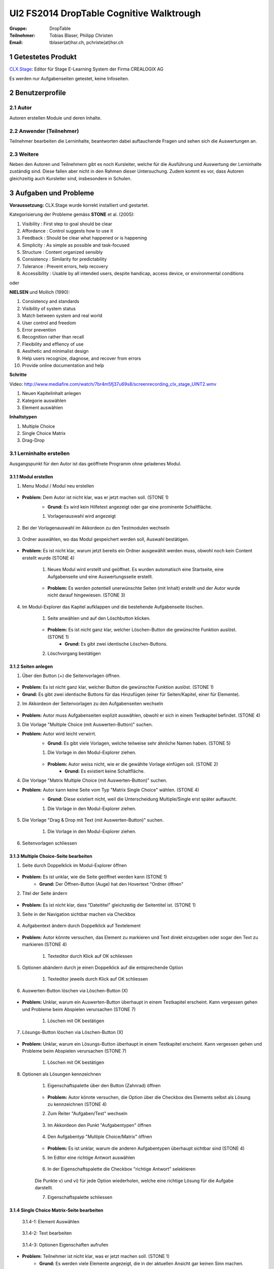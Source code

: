 =========================================
UI2 FS2014 DropTable Cognitive Walktrough
=========================================

:Gruppe: DropTable
:Teilnehmer: Tobias Blaser, Philipp Christen
:Email: tblaser(at)hsr.ch, pchriste(at)hsr.ch

1 Getestetes Produkt
====================

`CLX.Stage`_: Editor für Stage E-Learning System der Firma CREALOGIX AG

.. _CLX.Stage: http://www.crealogix.com/produkte/education-produkte-fuer-firmenkunden/autorensysteme/clxstage/


Es werden nur Aufgabenseiten getestet, keine Infoseiten.

2 Benutzerprofile
=================

2.1 Autor
----------

Autoren erstellen Module und deren Inhalte.


2.2 Anwender (Teilnehmer)
-------------------------

Teilnehmer bearbeiten die Lerninhalte, beantworten dabei auftauchende Fragen und sehen sich die Auswertungen an.

2.3 Weitere
-----------

Neben den Autoren und Teilnehmern gibt es noch Kursleiter, welche für die Ausführung und Auswertung der Lerninhalte zuständig sind. Diese fallen aber nicht in den Rahmen dieser Untersuchung. Zudem kommt es vor, dass Autoren gleichzeitig auch Kursleiter sind, insbesondere in Schulen.
 
3 Aufgaben und Probleme
=======================

**Voraussetzung:** CLX.Stage wurde korrekt installiert und gestartet.

Kategorisierung der Probleme gemäss **STONE** et al. (2005):

1) Visibility : First step to goal should be clear 

2) Affordance : Control suggests how to use it

3) Feedback : Should be clear what happened or is happening

4) Simplicity : As simple as possible and task-focused

5) Structure : Content organized sensibly

6) Consistency : Similarity for predictability

7) Tolerance : Prevent errors, help recovery

8) Accessibility : Usable by all intended users, despite handicap, access device, or environmental conditions

oder 

**NIELSEN** und Mollich (1990):

1) Consistency and standards

2) Visibility of system status

3) Match between system and real world

4) User control and freedom

5) Error prevention

6) Recognition rather than recall

7) Flexibility and effiency of use

8) Aesthetic and minimalist design

9) Help users recognize, diagnose, and recover from errors

10) Provide online documentation and help

**Schritte**

Video: http://www.mediafire.com/watch/7br4m5fj37u69s8/screenrecording_clx_stage_UINT2.wmv

1) Neuen Kapitelinhalt anlegen
2) Kategorie auswählen
3) Element auswählen
	
**Inhaltstypen**

1) Multiple Choice
2) Single Choice Matrix
3) Drag-Drop

3.1 Lerninhalte erstellen
-------------------------

Ausgangspunkt für den Autor ist das geöffnete Programm ohne geladenes Modul.

.. figure:: stepScreens/3.0.Ausgangslage_Autor.png

3.1.1 Modul erstellen
.....................

1) Menu Modul / Modul neu erstellen

.. figure:: stepScreens/3.1.1_1.Modulerstellung.png

* **Problem:** Dem Autor ist nicht klar, was er jetzt machen soll. (STONE 1)
	* **Grund:** Es wird kein Hilfetext angezeigt oder gar eine prominente Schaltfläche.

	1) Vorlagenauswahl wird angezeigt

	.. figure:: stepScreens/3.1.1_2.Templateauswahl.png

2) Bei der Vorlagenauswahl im Akkordeon zu den Testmodulen wechseln

.. figure:: stepScreens/3.1.1_3.wechsel_zu_testmodulvorlagen.png

3) Ordner auswählen, wo das Modul gespeichert werden soll, Auswahl bestätigen.

.. figure:: stepScreens/3.1.1_4.ordnerauswahl.png

* **Problem:** Es ist nicht klar, warum jetzt bereits ein Ordner ausgewählt werden muss, obwohl noch kein Content erstellt wurde (STONE 4)

	1) Neues Modul wird erstellt und geöffnet. Es wurden automatisch eine Startseite, eine Aufgabenseite und eine Auswertungsseite erstellt.

	.. figure:: stepScreens/3.1.1_5.neues_modul.png

	* **Problem:** Es werden potentiell unerwünschte Seiten (mit Inhalt) erstellt und der Autor wurde nicht darauf hingewiesen. (STONE 3)

4) Im Modul-Explorer das Kapitel aufklappen und die bestehende Aufgabenseite löschen.

	1) Seite anwählen und auf den Löschbutton klicken.

	.. figure:: stepScreens/3.1.1_6.bestehende_seite_loeschen.png

	* **Problem:** Es ist nicht ganz klar, welcher Löschen-Button die gewünschte Funktion auslöst. (STONE 1)
		* **Grund:** Es gibt zwei identische Löschen-Buttons.

	2) Löschvorgang bestätigen

	.. figure:: stepScreens/3.1.1_7.loeschen_bestaetigen.png

3.1.2 Seiten anlegen
....................

1) Über den Button (+) die Seitenvorlagen öffnen.

.. figure:: stepScreens/3.1.2_1.Seitenvorlagen.png

* **Problem:** Es ist nicht ganz klar, welcher Button die gewünschte Funktion auslöst. (STONE 1)
* **Grund:** Es gibt zwei identische Buttons für das Hinzufügen (einer für Seiten/Kapitel, einer für Elemente).

2) Im Akkordeon der Seitenvorlagen zu den Aufgabenseiten wechseln

.. figure:: stepScreens/3.1.2_2.Aufgabenseitenvorlagen.png

* **Problem:** Autor muss Aufgabenseiten explizit auswählen, obwohl er sich in einem Testkapitel befindet. (STONE 4)
	
3) Die Vorlage "Multiple Choice (mit Auswerten-Button)" suchen.

* **Problem:** Autor wird leicht verwirrt.
	* **Grund:** Es gibt viele Vorlagen, welche teilweise sehr ähnliche Namen haben. (STONE 5)

	1) Die Vorlage in den Modul-Explorer ziehen.

	.. figure:: stepScreens/3.1.2_3.MultipleChoice_erstellen.png

	* **Problem:** Autor weiss nicht, wie er die gewählte Vorlage einfügen soll. (STONE 2)
		* **Grund:** Es existiert keine Schaltfläche.

4) Die Vorlage "Matrix Multiple Choice (mit Auswerten-Button)" suchen.

* **Problem:** Autor kann keine Seite vom Typ "Matrix Single Choice" wählen. (STONE 4)
	* **Grund:** Diese existiert nicht, weil die Unterscheidung Multiple/Single erst später auftaucht.

	1) Die Vorlage in den Modul-Explorer ziehen.

	.. figure:: stepScreens/3.1.2_4.MatrixMultipleChoice_erstellen.png

5) Die Vorlage "Drag & Drop mit Text (mit Auswerten-Button)" suchen.

	1) Die Vorlage in den Modul-Explorer ziehen.

	.. figure:: stepScreens/3.1.2_5.Drag_n_Drop_erstellen.png

6) Seitenvorlagen schliessen

.. figure:: stepScreens/3.1.2_6.Vorlagen_schliessen.png

3.1.3 Multiple Choice-Seite bearbeiten
......................................

1) Seite durch Doppelklick im Modul-Explorer öffnen

.. figure:: stepScreens/3.1.3_1.Seite_oeffnen.png

* **Problem:** Es ist unklar, wie die Seite geöffnet werden kann  (STONE 1)
	* **Grund:** Der Öffnen-Button (Auge) hat den Hovertext "Ordner öffnen"

2) Titel der Seite ändern

.. figure:: stepScreens/3.1.3_2.Seite_umbenennen.png

* **Problem:** Es ist nicht klar, dass "Dateititel" gleichzeitig der Seitentitel ist. (STONE 1)

3) Seite in der Navigation sichtbar machen via Checkbox

.. figure:: stepScreens/3.1.3_3.Seite_in_Navigation_anzeigen.png

4) Aufgabentext ändern durch Doppelklick auf Textelement

.. figure:: stepScreens/3.1.3_4.Aufgabentext_aendern.png

* **Problem:** Autor könnte versuchen, das Element zu markieren und Text direkt einzugeben oder sogar den Text zu markieren (STONE 4)

	1) Texteditor durch Klick auf OK schliessen

5) Optionen abändern durch je einen Doppelklick auf die entsprechende Option

	1) Texteditor jeweils durch Klick auf OK schliessen

.. figure:: stepScreens/3.1.3_5.alle_texte_geändert.png

6) Auswerten-Button löschen via Löschen-Button (X)

.. figure:: stepScreens/3.1.3_6.Auswerten_Btn_loeschen.png

* **Problem:** Unklar, warum ein Auswerten-Button überhaupt in einem Testkapitel erscheint. Kann vergessen gehen und Probleme beim Abspielen verursachen (STONE 7)

	1) Löschen mit OK bestätigen

	.. figure:: stepScreens/3.1.3_6_1.Loeschen_bestaetigen.png

7) Lösungs-Button löschen via Löschen-Button (X)

.. figure:: stepScreens/3.1.3_7.Loesung_Button_loeschen.png

* **Problem:** Unklar, warum ein Lösungs-Button überhaupt in einem Testkapitel erscheint. Kann vergessen gehen und Probleme beim Abspielen verursachen (STONE 7)

	1) Löschen mit OK bestätigen

	.. figure:: stepScreens/3.1.3_7_1.Loeschen_bestaetigen.png

8) Optionen als Lösungen kennzeichnen

	1) Eigenschaftspalette über den Button (Zahnrad) öffnen

	.. figure:: stepScreens/3.1.3_8.Eigenschaftspalette_oeffnen.png

	* **Problem:** Autor könnte versuchen, die Option über die Checkbox des Elements selbst als Lösung zu kennzeichnen (STONE 4)

	2) Zum Reiter "Aufgaben/Test" wechseln

	.. figure:: stepScreens/3.1.3_8_2.Aufgaben_Reiter.png

	3) Im Akkordeon den Punkt "Aufgabentypen" öffnen

	.. figure:: stepScreens/3.1.3_8_3.Aufgabentypen_auswaehlen.png

	4) Den Aufgabentyp "Multiple Choice/Matrix" öffnen

	.. figure:: stepScreens/3.1.3_8_4.MultipleChoice_auswaehlen.png

	* **Problem:** Es ist unklar, warum die anderen Aufgabentypen überhaupt sichtbar sind  (STONE 4)

	5) Im Editor eine richtige Antwort auswählen

	.. figure:: stepScreens/3.1.3_8_5.optionen_markieren.png

	6) In der Eigenschaftspalette die Checkbox "richtige Antwort" selektieren

	.. figure:: stepScreens/3.1.3_8_6.als_richtig_markieren.png

	Die Punkte v) und vi) für jede Option wiederholen, welche eine richtige Lösung für die Aufgabe darstellt.

	7) Eigenschaftspalette schliessen

	.. figure:: stepScreens/3.1.3_8_7.Eigenschaftspalette_schliessen.png

3.1.4 Single Choice Matrix-Seite bearbeiten
.......................................

.. figure:: stepScreens/3.1.20-1.jpg

   3.1.4-1: Element Auswählen


.. figure:: stepScreens/3.1.20-2.jpg

   3.1.4-2: Text bearbeiten


.. figure:: stepScreens/3.1.20-3.jpg

   3.1.4-3: Optionen Eigenschaften aufrufen


* **Problem:** Teilnehmer ist nicht klar, was er jetzt machen soll. (STONE 1)
	* **Grund:** Es werden viele Elemente angezeigt, die in der aktuellen Ansicht gar keinen Sinn machen.

.. figure:: stepScreens/3.1.20-4.jpg

   3.1.4-4: Option Name bearbeiten


.. figure:: stepScreens/3.1.20-5.jpg

   3.1.4-5: Eigenschaftsfenster von Feldern aufrufen


.. figure:: stepScreens/3.1.20-6.jpg

   3.1.4-6: Einstellungen Antworten verändern


.. figure:: stepScreens/3.1.20-7.jpg

   3.1.4-7: Musterantwort auswählen


3.1.5 Drag and Drop-Seite bearbeiten
....................................

**Anmerkung**: Die Schritte 1-4 sind analog 3.1.2.

1) Seite durch Doppelklick im Modul-Explorer öffnen

2) Titel der Seite ändern

3) Seite in der Navigation sichtbar machen via Checkbox

4) Aufgabentext ändern durch Doppelklick auf Textelement

	a) Texteditor durch Klick auf OK schliessen

5) Jedes Statement abändern durch je einen Doppelklick auf das entsprechende Statement

	a) Texteditor jeweils durch Klick auf OK schliessen

	.. figure:: stepScreens/3.1.5_5.Texteditor.png

6) Überzählige Antwortmöglichkeit löschen (Statement, Drop-Area, Draggable) via Button (X)

	a) Jeden Löschvorgang jeweils mit OK bestätigen

	.. figure:: stepScreens/3.1.5_6.ueberzaehlige_option_geloescht.png

7) Jedes Draggable abändern durch je einen Doppelklick auf das entsprechende Draggable

.. figure:: stepScreens/3.1.5_7.draggable_umbenennen.png

* **Problem:** Autor ist verwirrt, findet den Text nicht (NIELSEN 5)
	* **Grund:** Weisser Text auf weissem Hintergrund.

	a) Texteditor jeweils durch Klick auf OK schliessen

	.. figure:: stepScreens/3.1.5_7_1.alle_draggables_umbenennt.png

8) Draggable-Element mit der Maus auf die entsprechende Drop-Area ziehen und loslassen, so dass es dem jeweiligen Statement zugewiesen wird.

.. figure:: stepScreens/3.1.5_8.draggable_auf_drop_area_ziehen.png

Schritt 8 für alle Draggable-Elemente wiederholen

.. figure:: stepScreens/3.1.5_8_1.alle_draggables_zugewiesen.png

9) Auswerten- und Lösungs-Button löschen via Löschen-Button (X) (Analog 3.1.2, Schritte 6-7)

3.2 Quiz durchführen (Teilnehmer)
---------------------------------

3.2.1 Quiz starten
..................

.. figure:: stepScreens/3.2.1-1.png

   3.2.1-1: Start Screen eines E-Learnings



3.2.2 Fragen / Antworten
........................

.. figure:: stepScreens/3.2.2-1.png

   3.2.2-1: Multiple Choice Frage


* **Problem:** Teilnehmer weiss nicht, welchen Knopf er nun drücken muss. (STONE 1)
	* **Grund:** Der Aktionsbutton (Weiter ">") ist nicht speziell hervorgehoben und geht im GUI unter.


.. figure:: stepScreens/3.2.2-2.png

   3.2.2-2: Single Choice Matrix Frage


.. figure:: stepScreens/3.2.2-3.png

   3.2.2-3: Drag'n Drop Frage


3.2.3 Antworten / Auswertung
............................

.. figure:: stepScreens/3.2.3-1.png

   3.2.3-1: Fragen abschliessen und zu Auswertung übergehen


* System Zustand
	* **Problem:** Teilnehmer wird nach Auswertung gefragt, befindet sich aber noch gar nicht beim letzten Schritt (4 von 5).
	* **Grund:** Für den Teilnehmer ist es nicht ersichtlich, das die Auswertungsseite in die "Nummerierung" einberechnet wird. -> Verwirrt, das plötzlich Auswertung kommt.


.. figure:: stepScreens/3.2.3-2.png

   3.2.3-2: Auswertung
   

* **Problem:** Dem Teilnehmer ist unklar, ob er den Test als ganzes bestanden hat oder nicht.
	* **Grund:** (auf der Startseite stand 80%), hier wird nur die erreichte Zahl angzeigt (Teiln. muss sich erinnern, Nielsen 6).
* **Problem:** Es ist erst auf den zweiten Blick erkennbar, welche Fragen richtig und welche falsch beantwortet wurden. (NIELSEN 2)
	* **Grund:** Man muss die Punktezahlen vergleichen und hat keinen eindeutigen Indikator. (NIELSEN 2)
	
.. figure:: stepScreens/3.2.3-3.png

.. figure:: stepScreens/3.2.3-4.png

   3.2.3-4: Antworten einsehen


* **Problem:** Teilnehmer sieht keine Möglichkeit, zur Auswertung zurückzukehren. (STONE 2)
	* **Grund:** Icon für Auswertungsseite nicht aussagekräftig
* **Problem:** Teilnehmer weiss nicht genau, was er jetzt machen muss/soll. (STONE 1)
	* **Grund:** Es gibt keinen klaren nächsten Schritt oder Meldung; Teilnehmer wird zu wenig geführt. (NIELSEN 4)


.. figure:: stepScreens/3.2.3-5.png

   3.2.3-5: Auswertung ein-/ausblenden


* **Problem:** Teilnehmer sieht nicht, das das Auge nicht signalisiert, das er sich im Auswertungsmodus befindet sondern sich damit die Auswertung ein-/ausschalten lässt. (STONE 2)
	* **Grund:** Funktion ist nicht als solche erkennbar (Button?), Hover-Hilfe ist unverständlich.

